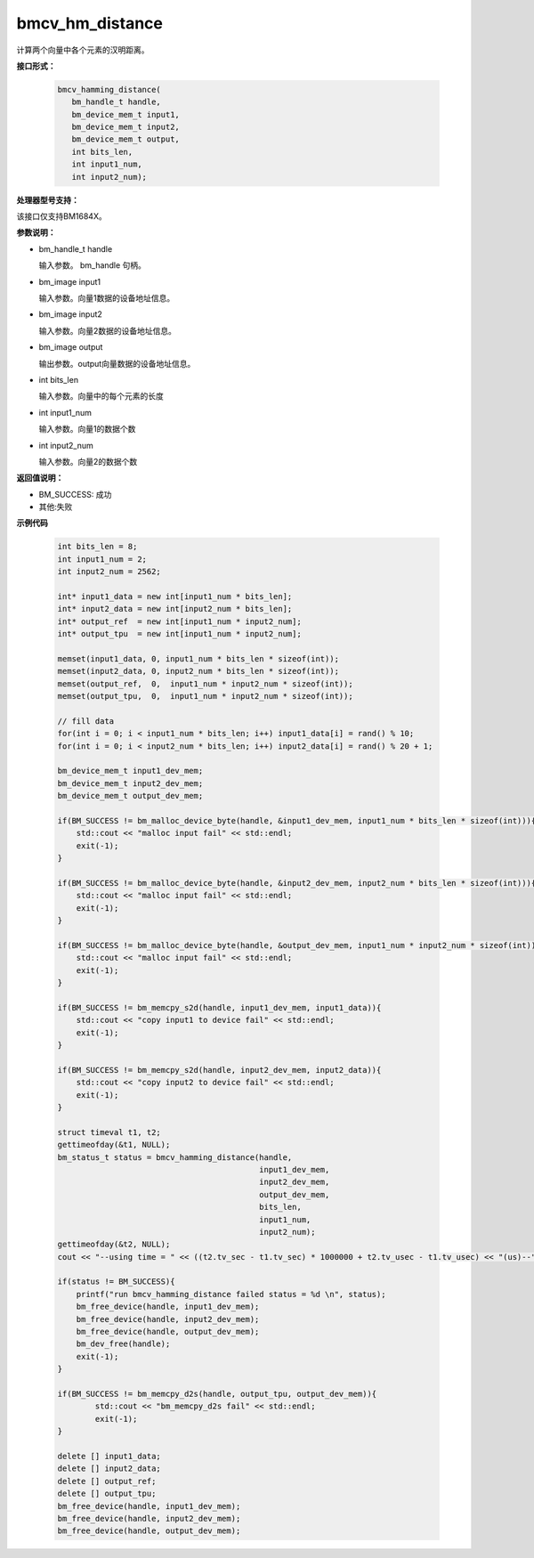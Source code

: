 bmcv_hm_distance
==================

计算两个向量中各个元素的汉明距离。


**接口形式：**

    .. code-block:: c

         bmcv_hamming_distance(
            bm_handle_t handle,
            bm_device_mem_t input1,
            bm_device_mem_t input2,
            bm_device_mem_t output,
            int bits_len,
            int input1_num,
            int input2_num);

**处理器型号支持：**

该接口仅支持BM1684X。


**参数说明：**

* bm_handle_t handle

  输入参数。 bm_handle 句柄。

* bm_image input1

  输入参数。向量1数据的设备地址信息。

* bm_image input2

  输入参数。向量2数据的设备地址信息。

* bm_image output

  输出参数。output向量数据的设备地址信息。

* int bits_len

  输入参数。向量中的每个元素的长度

* int input1_num

  输入参数。向量1的数据个数

* int input2_num

  输入参数。向量2的数据个数


**返回值说明：**

* BM_SUCCESS: 成功

* 其他:失败


**示例代码**


    .. code-block:: c

        int bits_len = 8;
        int input1_num = 2;
        int input2_num = 2562;

        int* input1_data = new int[input1_num * bits_len];
        int* input2_data = new int[input2_num * bits_len];
        int* output_ref  = new int[input1_num * input2_num];
        int* output_tpu  = new int[input1_num * input2_num];

        memset(input1_data, 0, input1_num * bits_len * sizeof(int));
        memset(input2_data, 0, input2_num * bits_len * sizeof(int));
        memset(output_ref,  0,  input1_num * input2_num * sizeof(int));
        memset(output_tpu,  0,  input1_num * input2_num * sizeof(int));

        // fill data
        for(int i = 0; i < input1_num * bits_len; i++) input1_data[i] = rand() % 10;
        for(int i = 0; i < input2_num * bits_len; i++) input2_data[i] = rand() % 20 + 1;

        bm_device_mem_t input1_dev_mem;
        bm_device_mem_t input2_dev_mem;
        bm_device_mem_t output_dev_mem;

        if(BM_SUCCESS != bm_malloc_device_byte(handle, &input1_dev_mem, input1_num * bits_len * sizeof(int))){
            std::cout << "malloc input fail" << std::endl;
            exit(-1);
        }

        if(BM_SUCCESS != bm_malloc_device_byte(handle, &input2_dev_mem, input2_num * bits_len * sizeof(int))){
            std::cout << "malloc input fail" << std::endl;
            exit(-1);
        }

        if(BM_SUCCESS != bm_malloc_device_byte(handle, &output_dev_mem, input1_num * input2_num * sizeof(int))){
            std::cout << "malloc input fail" << std::endl;
            exit(-1);
        }

        if(BM_SUCCESS != bm_memcpy_s2d(handle, input1_dev_mem, input1_data)){
            std::cout << "copy input1 to device fail" << std::endl;
            exit(-1);
        }

        if(BM_SUCCESS != bm_memcpy_s2d(handle, input2_dev_mem, input2_data)){
            std::cout << "copy input2 to device fail" << std::endl;
            exit(-1);
        }

        struct timeval t1, t2;
        gettimeofday(&t1, NULL);
        bm_status_t status = bmcv_hamming_distance(handle,
                                                   input1_dev_mem,
                                                   input2_dev_mem,
                                                   output_dev_mem,
                                                   bits_len,
                                                   input1_num,
                                                   input2_num);
        gettimeofday(&t2, NULL);
        cout << "--using time = " << ((t2.tv_sec - t1.tv_sec) * 1000000 + t2.tv_usec - t1.tv_usec) << "(us)--" << endl;

        if(status != BM_SUCCESS){
            printf("run bmcv_hamming_distance failed status = %d \n", status);
            bm_free_device(handle, input1_dev_mem);
            bm_free_device(handle, input2_dev_mem);
            bm_free_device(handle, output_dev_mem);
            bm_dev_free(handle);
            exit(-1);
        }

        if(BM_SUCCESS != bm_memcpy_d2s(handle, output_tpu, output_dev_mem)){
                std::cout << "bm_memcpy_d2s fail" << std::endl;
                exit(-1);
        }

        delete [] input1_data;
        delete [] input2_data;
        delete [] output_ref;
        delete [] output_tpu;
        bm_free_device(handle, input1_dev_mem);
        bm_free_device(handle, input2_dev_mem);
        bm_free_device(handle, output_dev_mem);